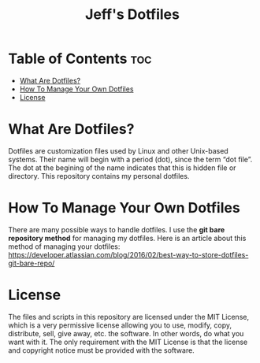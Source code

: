 #+TITLE: Jeff's Dotfiles

* Table of Contents :toc:
- [[#what-are-dotfiles][What Are Dotfiles?]]
- [[#how-to-manage-your-own-dotfiles][How To Manage Your Own Dotfiles]]
- [[#license][License]]

* What Are Dotfiles?

Dotfiles are customization files used by Linux and other Unix-based systems.
Their name will begin with a period (dot), since the term “dot file”. The dot at
the begining of the name indicates that this is hidden file or directory. This
repository contains my personal dotfiles.


* How To Manage Your Own Dotfiles

There are many possible ways to handle dotfiles. I use the *git bare repository
method* for managing my dotfiles. Here is an article about this method of
managing your dotfiles:
[[https://developer.atlassian.com/blog/2016/02/best-way-to-store-dotfiles-git-bare-repo/][https://developer.atlassian.com/blog/2016/02/best-way-to-store-dotfiles-git-bare-repo/]]


* License

The files and scripts in this repository are licensed under the MIT License,
which is a very permissive license allowing you to use, modify, copy,
distribute, sell, give away, etc. the software. In other words, do what you want
with it. The only requirement with the MIT License is that the license and
copyright notice must be provided with the software.
